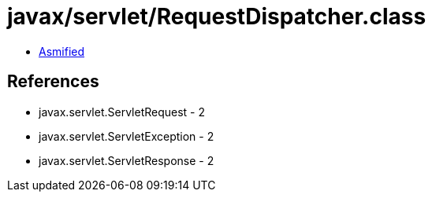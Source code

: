 = javax/servlet/RequestDispatcher.class

 - link:RequestDispatcher-asmified.java[Asmified]

== References

 - javax.servlet.ServletRequest - 2
 - javax.servlet.ServletException - 2
 - javax.servlet.ServletResponse - 2
